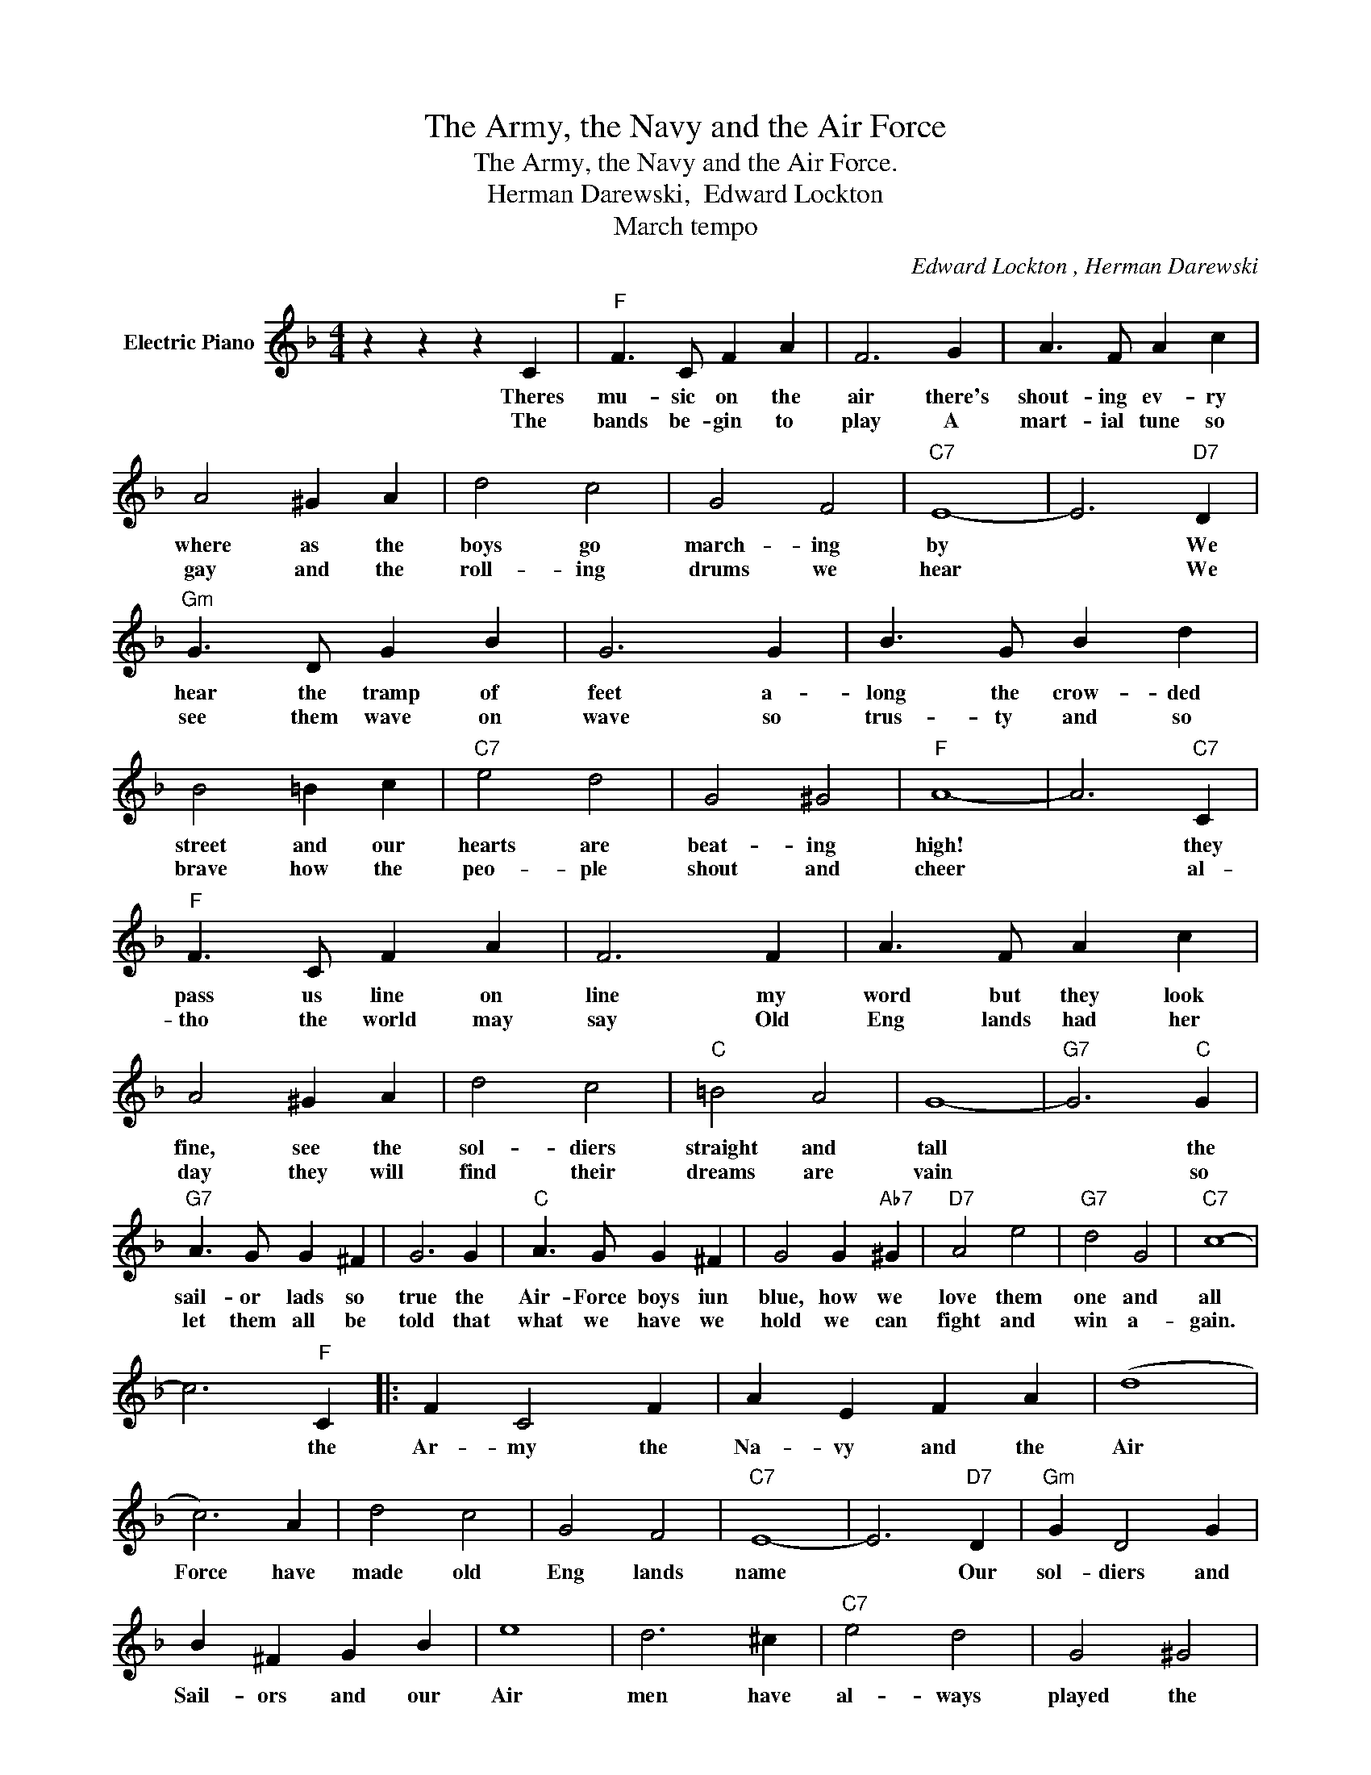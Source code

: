 X:1
T:The Army, the Navy and the Air Force
T:The Army, the Navy and the Air Force.
T:Herman Darewski,  Edward Lockton
T:March tempo
C:Edward Lockton , Herman Darewski
Z:All Rights Reserved
L:1/4
M:4/4
K:F
V:1 treble nm="Electric Piano"
%%MIDI program 4
V:1
 z z z C |"F" F3/2 C/ F A | F3 G | A3/2 F/ A c | A2 ^G A | d2 c2 | G2 F2 |"C7" E4- | E3"D7" D | %9
w: Theres|mu- sic on the|air there's|shout- ing ev- ry|where as the|boys go|march- ing|by|* We|
w: The|bands be- gin to|play A|mart- ial tune so|gay and the|roll- ing|drums we|hear|* We|
"Gm" G3/2 D/ G B | G3 G | B3/2 G/ B d | B2 =B c |"C7" e2 d2 | G2 ^G2 |"F" A4- | A3"C7" C | %17
w: hear the tramp of|feet a-|long the crow- ded|street and our|hearts are|beat- ing|high!|* they|
w: see them wave on|wave so|trus- ty and so|brave how the|peo- ple|shout and|cheer|* al-|
"F" F3/2 C/ F A | F3 F | A3/2 F/ A c | A2 ^G A | d2 c2 |"C" =B2 A2 | G4- |"G7" G3"C" G | %25
w: pass us line on|line my|word but they look|fine, see the|sol- diers|straight and|tall|* the|
w: tho the world may|say Old|Eng lands had her|day they will|find their|dreams are|vain|* so|
"G7" A3/2 G/ G ^F | G3 G |"C" A3/2 G/ G ^F | G2 G"Ab7" ^G |"D7" A2 e2 |"G7" d2 G2 |"C7" c4- | %32
w: sail- or lads so|true the|Air- Force boys iun|blue, how we|love them|one and|all|
w: let them all be|told that|what we have we|hold we can|fight and|win a-|gain.|
 c3"F" C |: F C2 F | A E F A | (d4 | c3) A | d2 c2 | G2 F2 |"C7" E4- | E3"D7" D |"Gm" G D2 G | %42
w: * the|Ar- my the|Na- vy and the|Air|Force have|made old|Eng lands|name|* Our|sol- diers and|
w: ||||||||||
 B ^F G B | e4 | d3 ^c |"C7" e2 d2 | G2 ^G2 |"F" A4- | A3 C | F C2 F | A E F A |"F" (d4 | c3) A | %53
w: Sail- ors and our|Air|men have|al- ways|played the|game|* they're|stead- y and|true and strong and|rea|dy to|
w: |||||||||||
"D7" d2 c2 |"Bb" B2 A2 |"Gm" d4- |"D7" d3"Gm" d |"F" e d2 ^c | e d ^c d | (f4 | c2) =B c | %61
w: do and|die and|dare|* the|Ar- my the|Na- vy and the|Air|Force when the|
w: ||||||||
"Gm" e2 d2 |"Am" A2"C7" G2 |"F" F z z2 |"C7" z2 z C :|"F" F4- | F z z2 |] %67
w: call comes|they'll be|there.|The|there.||
w: ||||||

